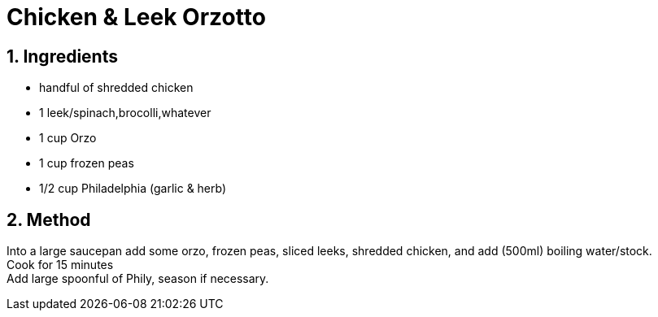 //:toc: left
//:toclevels: 3
//:toc-title: Contents
:sectnums:

:imagesdir: ../images

//:image:chicken-pepper-jollof-rice.gif[]



= Chicken & Leek Orzotto

//Preparation time:15 minutes +
//Cooking time:70 minutes +
//Total time:1 hour 25 minutes +
//Serves: 4

== Ingredients
* handful of shredded chicken 
* 1 leek/spinach,brocolli,whatever
* 1 cup Orzo
* 1 cup frozen peas
* 1/2 cup Philadelphia (garlic & herb)

== Method
Into a large saucepan add some orzo, frozen peas, sliced leeks, shredded chicken, and add (500ml) boiling water/stock. +
Cook for 15 minutes +
Add large spoonful of Phily, season if necessary.